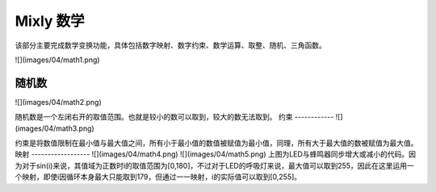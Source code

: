 Mixly 数学
====================
该部分主要完成数学变换功能，具体包括数字映射、数字约束、数学运算、取整、随机、三角函数。

![](images/04/math1.png)

随机数
-----------------
![](images/04/math2.png)

随机数是一个左闭右开的取值范围。也就是较小的数可以取到，较大的数无法取到。
约束
------------
![](images/04/math3.png)

约束是将数值限制在最小值与最大值之间，所有小于最小值的数值被赋值为最小值，同理，所有大于最大值的数被赋值为最大值。
映射
------------------
![](images/04/math4.png)
![](images/04/math5.png)
上图为LED与蜂鸣器同步增大或减小的代码。因为对于sin(i)来说，其值域为正数时i的取值范围为[0,180]，不过对于LED的呼吸灯来说，最大值可以取到255，因此在这里运用一个映射，即使i因循环本身最大只能取到179，但通过一一映射，i的实际值可以取到[0,255]。
